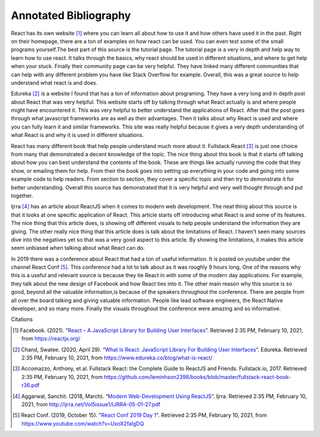 Annotated Bibliography
======================

React has its own website [#f1]_ where you can learn all about how to use it and
how others have used it in the past. Right on their homepage, there are a ton of
examples on how react can be used. You can even test some of the small programs
yourself.The best part of this source is the tutorial page. The tutorial page
is a very in depth and help way to learn how to use react. It talks through the
basics, why react should be used in different situations, and where to get help
when your stuck. Finally their community page can be very helpful. They have
linked many different communities that can help with any different problem you
have like Stack Overflow for example. Overall, this was a great source to help
understand what react is and does.


Edureka [#f2]_ is a website I found that has a ton of information about
programing. They have a very long and in depth post about React that was very
helpful. This website starts off by talking through what React actually is and
where people might have encountered it. This was very helpful to better
understand the applications of React. After that the post goes through what
javascript frameworks are as well as their advantages. Then it talks about why
React is used and where you can fully learn it and similar frameworks. This site
was really helpful because it gives a very depth understanding of what React is
and why it is used in different situations.


React has many different book that help people understand much more about it.
Fullstack React [#f3]_ is just one choice from many that demonstrated a decent
knowledge of the topic. The nice thing about this book is that it starts off
talking about how you can best understand the contents of the book. These are
things like actually running the code that they show, or emailing them for help.
From their the book goes into setting up everything in your code and going into
some example code to help readers. From section to section, they cover a
specific topic and then try to demonstrate it for better understanding. Overall
this source has demonstrated that it is very helpful and very well thought
through and put together.

Ijrra [#f4]_ has an article about ReactJS when it comes to modern web
development. The neat thing about this source is that it looks at one specific
application of React. This article starts off introducing what React is and some
of its features. The nice thing that this article does, is showing off different
visuals to help people understand the information they are giving. The other
really nice thing that this article does is talk about the limitations of React.
I haven't seen many sources dive into the negatives yet so that was a very good
aspect to this article. By showing the limitations, it makes this article seem
unbiased when talking about what React can do.

In 2019 there was a conference about React that had a ton of useful information.
It is posted on youtube under the channel React Conf [#f5]_. This conference had
a lot to talk about as it was roughly 9 hours long. One of the reasons why this
is a useful and relevant source is because they tie React in with some of the
modern day applications. For example, they talk about the new design of Facebook
and how React ties into it. The other main reason why this source is so good,
beyond all the valuable information,is because of the speakers throughout the
conference. There are people from all over the board talking and giving valuable
information. People like lead software engineers, the React Native developer,
and so many more. Finally the visuals throughout the conference were amazing and
so informative.

Citations

.. [#f1] Facebook. (2021). “`React – A JavaScript Library for Building User Interfaces
   <https://reactjs.org/>`_”. Retrieved 2:35 PM, February 10, 2021, from
   https://reactjs.org/

.. [#f2] Chand, Swatee. (2020, April 29). “`What Is React: JavaScript Library For
   Building User Interfaces <https://www.edureka.co/blog/what-is-react/>`_”.
   Edureka. Retrieved 2:35 PM, February 10, 2021, from
   https://www.edureka.co/blog/what-is-react/

.. [#f3] Accomazzo, Anthony, et al. Fullstack React: the Complete Guide to
   ReactJS and Friends. Fullstack.io, 2017. Retrieved 2:35 PM, February 10, 2021,
   from https://github.com/leminhson2398/books/blob/master/fullstack-react-book-r36.pdf

.. [#f4] Aggarwal, Sanchit. (2018, March). “`Modern Web-Development Using ReactJS
   <http://ijrra.net/Vol5issue1/IJRRA-05-01-27.pdf>`_”.
   Ijrra. Retrieved 2:35 PM, February 10, 2021, from http://ijrra.net/Vol5issue1/IJRRA-05-01-27.pdf

.. [#f5] React Conf. (2019, October 15). "`React Conf 2019 Day 1
   <https://www.youtube.com/watch?v=UxoX2faIgDQ>`_". Retrieved 2:35 PM, February
   10, 2021, from https://www.youtube.com/watch?v=UxoX2faIgDQ
